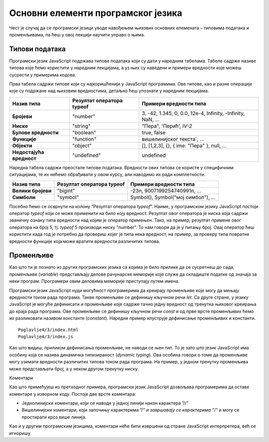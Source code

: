 Основни елементи програмског језика
===================================

Чест је случај да се програмски језици уводе навођењем њихових основних елемената – типовима података и променљивама, па ћеш у овој лекцији научити управо о њима.

Типови података
_______________

Програмски језик JavaScript подржава типове података који су дати у наредним табелама. Табеле садрже називе типова које ћемо користити у наредним лекцијама, а уз њих су наведени и примери вредности које можеш сусрести у примерима кодова.

Прва табела садржи типове који су најкоришћенији у JavaScript програмима. Ове типове, као и разне операције које су подржане над њиховим вредностима, детаљно ћеш упознати у наредним лекцијама.

+--------------------------+-------------------------------+-----------------------------------------------------------+
| **Назив типа**           | **Резултат оператора typeof** | **Примери вредности типа**                                |
+==========================+===============================+===========================================================+
| **Бројеви**              | "number"                      | 3, -42, 1.345, 0, 0.0, 12e-4, Infinity, -Infinity, NaN, … |
+--------------------------+-------------------------------+-----------------------------------------------------------+
| **Ниске**                | "string"                      | "Пера", 'Перић', `IV-2`                                   |
+--------------------------+-------------------------------+-----------------------------------------------------------+
| **Булове вредности**     | "boolean"                     | true, false                                               |
+--------------------------+-------------------------------+-----------------------------------------------------------+
| **Функције**             | "function"                    | вишелинијског текста`, …                                  |
+--------------------------+-------------------------------+-----------------------------------------------------------+
| **Објекти**              | "object"                      | [], [1,2,3], {}, { ime: "Пера" }, null, …                 |
+--------------------------+-------------------------------+-----------------------------------------------------------+
| **Недостајућа вредност** | "undefined"                   | undefined                                                 |
+--------------------------+-------------------------------+-----------------------------------------------------------+

Наредна табела садржи преостале типове података. Вредности ових типова се користе у специфичним ситуацијама, те их нећемо обрађивати у овом курсу, али наводимо их ради комплетности.

+--------------------+-------------------------------+-----------------------------------+
| **Назив типа**     | **Резултат оператора typeof** | **Примери вредности типа**        |
+====================+===============================+===================================+
| **Велики бројеви** | "bigint"                      | -23n, 9007199254740991n, …        |
+--------------------+-------------------------------+-----------------------------------+
| **Симболи**        | "symbol"                      | Symbol(), Symbol("мој симбол"), … |
+--------------------+-------------------------------+-----------------------------------+

Посебно ћемо се осврнути на колону ”Резултат оператора *typeof*”. Наиме, у програмском језику JavaScript постоји оператор *typeof* који се може применити на било коју вредност. Резултат овог оператора је ниска која садржи званичну ознаку типа вредности над којим је оператор примењен. Тако, на пример, резултат примене овог оператора на број 5, тј. *typeof* 5 производи ниску "number". То нам говори да је у питању број. Овај оператор ћеш користити када год је потребно да провериш којег је типа нека вредност, на пример, за проверу типа повратне вредности функције која може вратити вредности различитих типова.

Променљиве
__________

Као што ти је познато из других програмских језика са којима је било прилике да се сусретнеш до сада, променљиве (*variable*) представљају делове рачунарске меморије које служе да складиште податке од значаја за неки програм. Програмери овим деловима меморије приступају путем имена.

Програмски језик JavaScript нуди могућност програмерима да креирају променљиве које могу да мењају вредности током рада програма. Такве променљиве се дефинишу кључном речи *let*. Са друге стране, у језику JavaScript је могуће дефинисати и променљиве које садрже тачно једну вредност од тренутка њиховог креирања до краја рада програма. Ове променљиве се дефинишу кључном речи *const* и од прве врсте променљивих ћемо их разликовати називом константе (*constant*). Наредни пример илуструје дефинисање променљивих и константи.

::

    Poglavlje4/3/index.html
    Poglavlje4/3/index.js

.. image:: ../../_images/web_142a.jpg
    :width: 780
    :align: center

Као што видиш, приликом дефинисања променљиве, не наводи се њен тип. То је зато што језик JavaScript има особину која се назива динамичка типизираност (*dynamic typing*). Ова особина говори о томе да променљиве могу узимати вредности различитих типова током рада програма. На пример, у једном тренутку променљива може представљати број, а у неком другом тренутку ниску.

.. infonote::

    **Напомена:** У некој литератури ћеш видети да се за дефинисање променљивих може користити и кључна реч *var*. Она има слично понашање као кључна реч *let*, али управо због разлика између њих њено коришћење лако доводи непажљиве програмере до неочигледних грешака у коду. Због тога, данас се не препоручује њено коришћење, те је ни ми нећемо користити у осталим лекцијама.

Коментари

Као што примећујеш из претходног примера, програмски језик JavaScript дозвољава програмерима да оставе коментаре у изворном коду. Постоје две врсте коментара:

- Једнолинијски коментари, који се наводе у једној линији након карактера ”//”
- Вишелинијски коментари, који започињу карактерима ”/*” и завршавају се карактерима ”*/” и могу се простирати кроз више линија. 


Као и у другим програмским језицима, коментари неће бити извршени од стране JavaScript интерпретера, већ се игноришу.